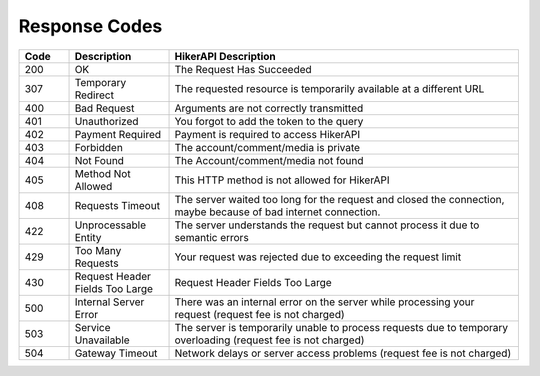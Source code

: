 Response Codes
===================================

.. list-table::
   :header-rows: 1
   :widths: 10 20 70

   * - Code
     - Description
     - HikerAPI Description
   * - 200
     - OK
     - The Request Has Succeeded
   * - 307
     - Temporary Redirect
     - The requested resource is temporarily available at a different URL
   * - 400
     - Bad Request
     - Arguments are not correctly transmitted
   * - 401
     - Unauthorized
     - You forgot to add the token to the query
   * - 402
     - Payment Required
     - Payment is required to access HikerAPI
   * - 403
     - Forbidden
     - The account/comment/media is private
   * - 404
     - Not Found
     - The Account/comment/media not found
   * - 405
     - Method Not Allowed
     - This HTTP method is not allowed for HikerAPI
   * - 408
     - Requests Timeout
     - The server waited too long for the request and closed the connection, maybe because of bad internet connection.
   * - 422
     - Unprocessable Entity
     - The server understands the request but cannot process it due to semantic errors
   * - 429
     - Too Many Requests
     - Your request was rejected due to exceeding the request limit
   * - 430
     - Request Header Fields Too Large
     - Request Header Fields Too Large
   * - 500
     - Internal Server Error
     - There was an internal error on the server while processing your request (request fee is not charged)
   * - 503
     - Service Unavailable
     - The server is temporarily unable to process requests due to temporary overloading (request fee is not charged)
   * - 504
     - Gateway Timeout
     - Network delays or server access problems (request fee is not charged)
